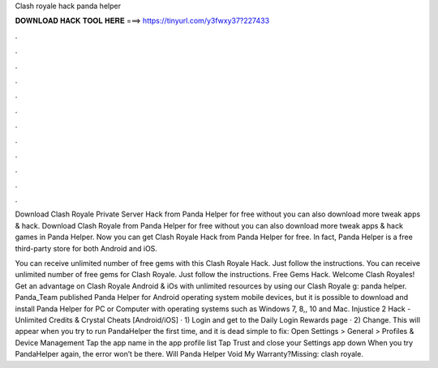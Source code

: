 Clash royale hack panda helper



𝐃𝐎𝐖𝐍𝐋𝐎𝐀𝐃 𝐇𝐀𝐂𝐊 𝐓𝐎𝐎𝐋 𝐇𝐄𝐑𝐄 ===> https://tinyurl.com/y3fwxy37?227433



.



.



.



.



.



.



.



.



.



.



.



.

Download Clash Royale Private Server Hack from Panda Helper for free without  you can also download more tweak apps & hack. Download Clash Royale from Panda Helper for free without  you can also download more tweak apps & hack games in Panda Helper. Now you can get Clash Royale Hack from Panda Helper for free. In fact, Panda Helper is a free third-party store for both Android and iOS.

You can receive unlimited number of free gems with this Clash Royale Hack. Just follow the instructions. You can receive unlimited number of free gems for Clash Royale. Just follow the instructions. Free Gems Hack. Welcome Clash Royales! Get an advantage on Clash Royale Android & iOs with unlimited resources by using our Clash Royale g: panda helper. Panda_Team published Panda Helper for Android operating system mobile devices, but it is possible to download and install Panda Helper for PC or Computer with operating systems such as Windows 7, 8,, 10 and Mac. Injustice 2 Hack - Unlimited Credits & Crystal Cheats [Android/iOS] · 1) Login and get to the Daily Login Rewards page · 2) Change. This will appear when you try to run PandaHelper the first time, and it is dead simple to fix: Open Settings > General > Profiles & Device Management Tap the app name in the app profile list Tap Trust and close your Settings app down When you try PandaHelper again, the error won’t be there. Will Panda Helper Void My Warranty?Missing: clash royale.
